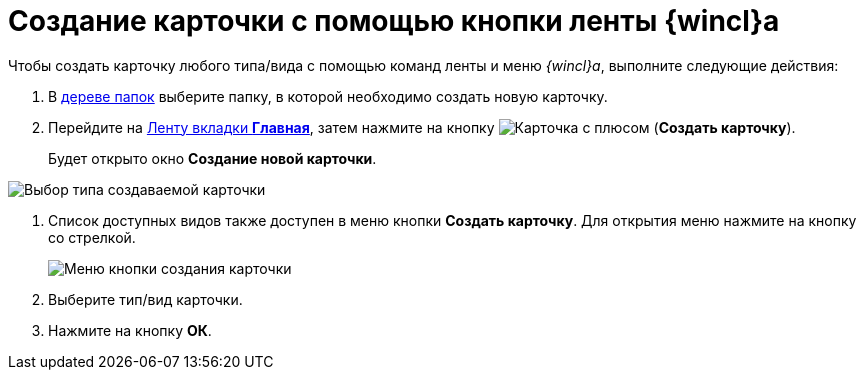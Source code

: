 = Создание карточки с помощью кнопки ленты {wincl}а

Чтобы создать карточку любого типа/вида с помощью команд ленты и меню _{wincl}а_, выполните следующие действия:

. В xref:interface-navigation-area.adoc#tree[дереве папок] выберите папку, в которой необходимо создать новую карточку.
. Перейдите на xref:ribbon-main.adoc[Ленту вкладки *Главная*], затем нажмите на кнопку image:buttons/create-card.png[Карточка с плюсом] (*Создать карточку*).
+
Будет открыто окно *Создание новой карточки*.

image::Card_create_new_card_window.png[Выбор типа создаваемой карточки]
. Список доступных видов также доступен в меню кнопки *Создать карточку*. Для открытия меню нажмите на кнопку со стрелкой.
+
image::Card_create_button_menu.png[Меню кнопки создания карточки]
. Выберите тип/вид карточки.
. Нажмите на кнопку *ОК*.
